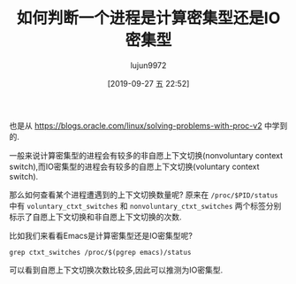 #+TITLE: 如何判断一个进程是计算密集型还是IO密集型
#+AUTHOR: lujun9972
#+TAGS: linux和它的小伙伴
#+DATE: [2019-09-27 五 22:52]
#+LANGUAGE:  zh-CN
#+STARTUP:  inlineimages
#+OPTIONS:  H:6 num:nil toc:t \n:nil ::t |:t ^:nil -:nil f:t *:t <:nil

也是从 https://blogs.oracle.com/linux/solving-problems-with-proc-v2 中学到的.

一般来说计算密集型的进程会有较多的非自愿上下文切换(nonvoluntary context switch),而IO密集型的进程会有较多的自愿上下文切换(voluntary context switch).

那么如何查看某个进程遭遇到的上下文切换数量呢? 
原来在 =/proc/$PID/status= 中有 =voluntary_ctxt_switches= 和 =nonvoluntary_ctxt_switches= 两个标签分别标示了自愿上下文切换和非自愿上下文切换的次数.

比如我们来看看Emacs是计算密集型还是IO密集型呢?
#+begin_src shell :results org
  grep ctxt_switches /proc/$(pgrep emacs)/status
#+end_src

#+RESULTS:
#+begin_src org
voluntary_ctxt_switches:	74840
nonvoluntary_ctxt_switches:	21080
#+end_src

可以看到自愿上下文切换次数比较多,因此可以推测为IO密集型.
